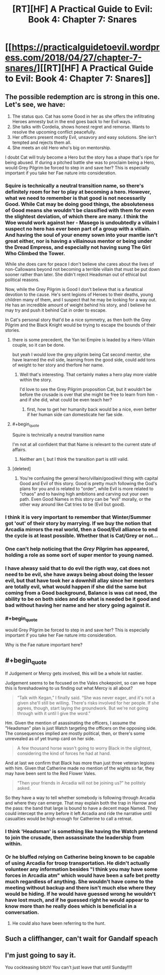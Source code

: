 #+TITLE: [RT][HF] A Practical Guide to Evil: Book 4: Chapter 7: Snares

* [[https://practicalguidetoevil.wordpress.com/2018/04/27/chapter-7-snares/][[RT][HF] A Practical Guide to Evil: Book 4: Chapter 7: Snares]]
:PROPERTIES:
:Author: Yes_This_Is_God
:Score: 68
:DateUnix: 1524802145.0
:END:

** The possible redemption arc is strong in this one. Let's see, we have:

1. The status quo. Cat has some Good in her as she offers the infiltrating Heroes amnesty but in the end goes back to her Evil ways.
2. She talks with Cordelia, shows honest regret and remorse. Wants to resolve the upcoming conflict peacefully.
3. Her officers present mostly Evil, unsavory and easy solutions. She isn't tempted and rejects them all.
4. She meets an old Hero who's big on mentorship.

I doubt Cat will truly become a Hero but the story has a shape that's ripe for being abused. If during a pitched battle she was to proclaim being a Hero, would Grey Pilgrim be forced to step in and save her? This is especially important if you take her Fae nature into consideration.
:PROPERTIES:
:Author: haiku_fornification
:Score: 28
:DateUnix: 1524813156.0
:END:

*** Squire is technically a neutral transition name, so there's definitely room for her to play at becoming a hero. However, what we need to remember is that good is not necessarily Good. While Cat may be doing good things, the absoluteness of Good means she wouldn't be classified with them for even the slightest deviation, of which there are many. I think the Woe would work against her - Masego is undoubtedly a villain I suspect no hero has ever been part of a group with a villain. And having the soul of your enemy sown into your mantle isn't great either, nor is having a villainous mentor or being under the Dread Empress, and especially not having sung The Girl Who Climbed the Tower.

While she does care for peace I don't believe she cares about the lives of non-Callowans beyond not becoming a terrible villain that must be put down sooner rather than later. She didn't reject Headsman out of ethical but political reasons.

Now, while the Grey Pilgrim is Good I don't believe that is a fanatical devotion to the cause. He's sent legions of Heroes to their deaths, young children many of them, and I suspect that he may be looking for a way out. He has an incredible amount of weight behind his story, and I believe he may try and push it behind Cat in order to escape.

In Cat's personal story that'd be a nice symmetry, as then both the Grey Pilgrim and the Black Knight would be trying to escape the bounds of their stories.
:PROPERTIES:
:Author: Rheklr
:Score: 14
:DateUnix: 1524828517.0
:END:

**** there is some precedent, the Yan tei Empire is leaded by a Hero-Villain couple, so it can be done.

but yeah I would love the grey pilgrim being Cat second mentor, she have learned the evil side, learning from the good side, could add tons of weight to her story and therfore her name.
:PROPERTIES:
:Author: MadridFC
:Score: 13
:DateUnix: 1524844565.0
:END:

***** Well that's interesting. That certainly makes a hero play more viable within the story.

I'd love to see the Grey Pilgrim proposition Cat, but it wouldn't be before the crusade is over that she might be free to learn from him - and if she did, what could be even teach her?
:PROPERTIES:
:Author: Rheklr
:Score: 1
:DateUnix: 1524846469.0
:END:

****** first, how to get her humanity back would be a nice, even better if her human side can domesticate her fae side.
:PROPERTIES:
:Author: MadridFC
:Score: 3
:DateUnix: 1524935967.0
:END:


**** #+begin_quote
  Squire is technically a neutral transition name
#+end_quote

I'm not at all confident that that Name is relevant to the current state of affairs.
:PROPERTIES:
:Author: PrettyDecentSort
:Score: 8
:DateUnix: 1524851796.0
:END:

***** Neither am I, but I think the transition part is still valid.
:PROPERTIES:
:Author: Rheklr
:Score: 1
:DateUnix: 1524852988.0
:END:


**** [deleted]
:PROPERTIES:
:Score: 1
:DateUnix: 1524914531.0
:END:

***** You're confusing the general hero/villain/good/evil thing with capital Good and Evil of this story. Good is pretty much following the God's plans for you and is related to "order", while Evil is more related to "chaos" and to having high ambitions and carving out your own path. Even Good Names in this story can be "evil" morally, or the other way around like Cat tries to be (Evil but good).
:PROPERTIES:
:Author: AweKartik777
:Score: 1
:DateUnix: 1525068899.0
:END:


*** I think it is very important to remember that Winter/Summer got 'out' of their story by marrying. If we buy the notion that Arcadia mirrors the real world, then a Good/Evil alliance to end the cycle is at least possible. Whether that is Cat/Grey or not...
:PROPERTIES:
:Author: WalterTFD
:Score: 10
:DateUnix: 1524850403.0
:END:


*** One can't help noticing that the /Grey/ Pilgrim has appeared, holding a role as some sort of super mentor to young named.
:PROPERTIES:
:Author: mojojo46
:Score: 9
:DateUnix: 1524850234.0
:END:


*** I have alwasy said that to do evil the rigth way, cat does not need to be evil, she have aways being about doing the lesser evil, but that have took her a downhill allay since her mentors are totally evil, what would happen if she did the same but coming from a Good background, Balance is was cat need, the ability to be on both sides and do what is needed be it good and bad without having her name and her story going against it.
:PROPERTIES:
:Author: MadridFC
:Score: 1
:DateUnix: 1524844318.0
:END:


*** #+begin_quote
  would Grey Pilgrim be forced to step in and save her? This is especially important if you take her Fae nature into consideration.
#+end_quote

Why is the Fae nature important here?
:PROPERTIES:
:Author: HPMOR_fan
:Score: 1
:DateUnix: 1524992868.0
:END:


** #+begin_quote
  If Judgement or Mercy gets involved, this will be a whole lot nastier.
#+end_quote

Judgement seems to be focused on the Vales chokepoint, so can we hope this is foreshadowing to us finding out what Mercy is all about?

#+begin_quote
  “Talk with Kegan,” I finally said. “She was never eager, and it's not a given she'll still be willing. There's risks involved for her people. If she agrees, though, start laying the groundwork. But we're not going through with it until I give the word.”
#+end_quote

Hm. Given the mention of asassinating the officers, I assume the "Headsman" plan is just Watch targeting the officers on the opposing side. The consequences implied are mostly political, then, or there's some unrevealed as of yet trump card on her side.

#+begin_quote
  A few thousand horse wasn't going to worry Black in the slightest, considering the kind of forces he had at hand.
#+end_quote

And at last we confirm that Black has more than just three veteran legions with him. Given that Catherine made no mention of the wights so far, they may have been sent to the Red Flower Vales.

#+begin_quote
  “Then your friends in Arcadia will not be joining us?” he politely asked.
#+end_quote

So they have a way to tell whether somebody is following through Arcadia and where they can emerge. That may explain both the trap in Harrow and the pass: the band that large is bound to have a decent mage Named. They could intercept the army before it left Arcadia and ride the narrative until casualties would be high enough for Catherine to call a retreat.
:PROPERTIES:
:Author: Zayits
:Score: 13
:DateUnix: 1524804755.0
:END:

*** I think 'Headsman' is something like having the Watch pretend to join the crusade, then assassinate the leadership from within.
:PROPERTIES:
:Author: WalterTFD
:Score: 11
:DateUnix: 1524806374.0
:END:


*** Or he bluffed relying on Catherine being known to be capable of using Arcadia for troop transportation. He didn't actually volunteer any information besides "I think you may have some forces in Arcadia atm" which would have been a safe bet pretty much regardless of anything. She wouldn't have come to the meeting without backup and there isn't much else where they would be hiding. If he would have guessed wrong he wouldn't have lost much, and if he guessed right he would appear to know more than he really does which is beneficial in a conversation.
:PROPERTIES:
:Author: melmonella
:Score: 11
:DateUnix: 1524808265.0
:END:

**** He could also have been referring to the hunt.
:PROPERTIES:
:Author: LordGoldenroot
:Score: 7
:DateUnix: 1524816259.0
:END:


** Such a cliffhanger, can't wait for Gandalf speach
:PROPERTIES:
:Author: WhiteKnigth
:Score: 6
:DateUnix: 1524805481.0
:END:


** I'm just going to say it.

You cockteasing bitch! You can't just leave that until Sunday!!!!
:PROPERTIES:
:Author: Ardvarkeating101
:Score: 9
:DateUnix: 1524803598.0
:END:
